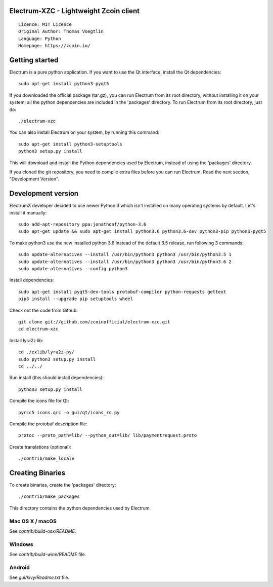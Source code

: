 Electrum-XZC - Lightweight Zcoin client
=======================================

::

  Licence: MIT Licence
  Original Author: Thomas Voegtlin
  Language: Python
  Homepage: https://zcoin.io/






Getting started
===============

Electrum is a pure python application. If you want to use the
Qt interface, install the Qt dependencies::

    sudo apt-get install python3-pyqt5

If you downloaded the official package (tar.gz), you can run
Electrum from its root directory, without installing it on your
system; all the python dependencies are included in the 'packages'
directory. To run Electrum from its root directory, just do::

    ./electrum-xzc

You can also install Electrum on your system, by running this command::

    sudo apt-get install python3-setuptools
    python3 setup.py install

This will download and install the Python dependencies used by
Electrum, instead of using the 'packages' directory.

If you cloned the git repository, you need to compile extra files
before you can run Electrum. Read the next section, "Development
Version".



Development version
===================

ElectrumX developer decided to use newer Python 3 which isn't installed on many operating systems by default. Let's install it manually::

    sudo add-apt-repository ppa:jonathonf/python-3.6
    sudo apt-get update && sudo apt-get install python3.6 python3.6-dev python3-pip python3-pyqt5

To make python3 use the new installed python 3.6 instead of the default 3.5 release, run following 3 commands::

    sudo update-alternatives --install /usr/bin/python3 python3 /usr/bin/python3.5 1
    sudo update-alternatives --install /usr/bin/python3 python3 /usr/bin/python3.6 2
    sudo update-alternatives --config python3

Install dependencies::

    sudo apt-get install pyqt5-dev-tools protobuf-compiler python-requests gettext
    pip3 install --upgrade pip setuptools wheel

Check out the code from Github::

    git clone git://github.com/zcoinofficial/electrum-xzc.git
    cd electrum-xzc

Install lyra2z lib::

    cd ./exlib/lyra2z-py/
    sudo python3 setup.py install
    cd ../../

Run install (this should install dependencies)::

    python3 setup.py install

Compile the icons file for Qt::

    pyrcc5 icons.qrc -o gui/qt/icons_rc.py

Compile the protobuf description file::

    protoc --proto_path=lib/ --python_out=lib/ lib/paymentrequest.proto

Create translations (optional)::

    ./contrib/make_locale




Creating Binaries
=================


To create binaries, create the 'packages' directory::

    ./contrib/make_packages

This directory contains the python dependencies used by Electrum.

Mac OS X / macOS
--------

See `contrib/build-osx/README`.


Windows
-------

See `contrib/build-wine/README` file.


Android
-------

See `gui/kivy/Readme.txt` file.
